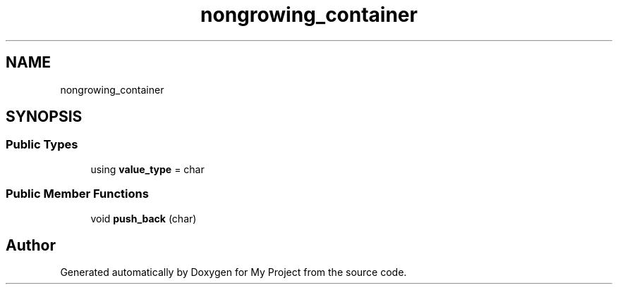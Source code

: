 .TH "nongrowing_container" 3 "Wed Feb 1 2023" "Version Version 0.0" "My Project" \" -*- nroff -*-
.ad l
.nh
.SH NAME
nongrowing_container
.SH SYNOPSIS
.br
.PP
.SS "Public Types"

.in +1c
.ti -1c
.RI "using \fBvalue_type\fP = char"
.br
.in -1c
.SS "Public Member Functions"

.in +1c
.ti -1c
.RI "void \fBpush_back\fP (char)"
.br
.in -1c

.SH "Author"
.PP 
Generated automatically by Doxygen for My Project from the source code\&.
